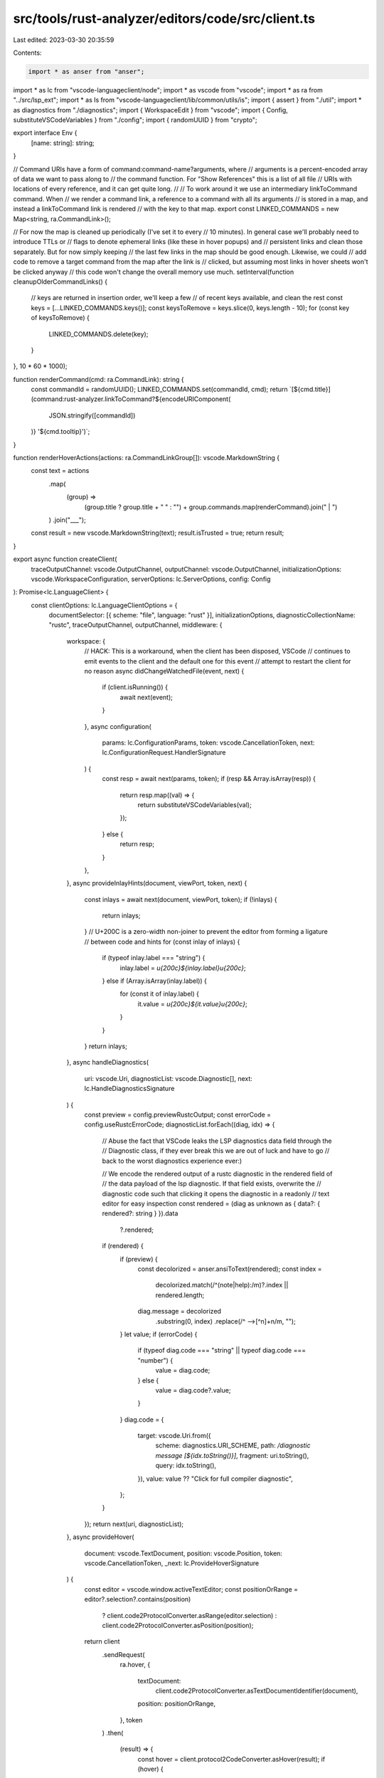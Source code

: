 src/tools/rust-analyzer/editors/code/src/client.ts
==================================================

Last edited: 2023-03-30 20:35:59

Contents:

.. code-block:: ts

    import * as anser from "anser";
import * as lc from "vscode-languageclient/node";
import * as vscode from "vscode";
import * as ra from "../src/lsp_ext";
import * as Is from "vscode-languageclient/lib/common/utils/is";
import { assert } from "./util";
import * as diagnostics from "./diagnostics";
import { WorkspaceEdit } from "vscode";
import { Config, substituteVSCodeVariables } from "./config";
import { randomUUID } from "crypto";

export interface Env {
    [name: string]: string;
}

// Command URIs have a form of command:command-name?arguments, where
// arguments is a percent-encoded array of data we want to pass along to
// the command function. For "Show References" this is a list of all file
// URIs with locations of every reference, and it can get quite long.
//
// To work around it we use an intermediary linkToCommand command. When
// we render a command link, a reference to a command with all its arguments
// is stored in a map, and instead a linkToCommand link is rendered
// with the key to that map.
export const LINKED_COMMANDS = new Map<string, ra.CommandLink>();

// For now the map is cleaned up periodically (I've set it to every
// 10 minutes). In general case we'll probably need to introduce TTLs or
// flags to denote ephemeral links (like these in hover popups) and
// persistent links and clean those separately. But for now simply keeping
// the last few links in the map should be good enough. Likewise, we could
// add code to remove a target command from the map after the link is
// clicked, but assuming most links in hover sheets won't be clicked anyway
// this code won't change the overall memory use much.
setInterval(function cleanupOlderCommandLinks() {
    // keys are returned in insertion order, we'll keep a few
    // of recent keys available, and clean the rest
    const keys = [...LINKED_COMMANDS.keys()];
    const keysToRemove = keys.slice(0, keys.length - 10);
    for (const key of keysToRemove) {
        LINKED_COMMANDS.delete(key);
    }
}, 10 * 60 * 1000);

function renderCommand(cmd: ra.CommandLink): string {
    const commandId = randomUUID();
    LINKED_COMMANDS.set(commandId, cmd);
    return `[${cmd.title}](command:rust-analyzer.linkToCommand?${encodeURIComponent(
        JSON.stringify([commandId])
    )} '${cmd.tooltip}')`;
}

function renderHoverActions(actions: ra.CommandLinkGroup[]): vscode.MarkdownString {
    const text = actions
        .map(
            (group) =>
                (group.title ? group.title + " " : "") +
                group.commands.map(renderCommand).join(" | ")
        )
        .join("___");

    const result = new vscode.MarkdownString(text);
    result.isTrusted = true;
    return result;
}

export async function createClient(
    traceOutputChannel: vscode.OutputChannel,
    outputChannel: vscode.OutputChannel,
    initializationOptions: vscode.WorkspaceConfiguration,
    serverOptions: lc.ServerOptions,
    config: Config
): Promise<lc.LanguageClient> {
    const clientOptions: lc.LanguageClientOptions = {
        documentSelector: [{ scheme: "file", language: "rust" }],
        initializationOptions,
        diagnosticCollectionName: "rustc",
        traceOutputChannel,
        outputChannel,
        middleware: {
            workspace: {
                // HACK: This is a workaround, when the client has been disposed, VSCode
                // continues to emit events to the client and the default one for this event
                // attempt to restart the client for no reason
                async didChangeWatchedFile(event, next) {
                    if (client.isRunning()) {
                        await next(event);
                    }
                },
                async configuration(
                    params: lc.ConfigurationParams,
                    token: vscode.CancellationToken,
                    next: lc.ConfigurationRequest.HandlerSignature
                ) {
                    const resp = await next(params, token);
                    if (resp && Array.isArray(resp)) {
                        return resp.map((val) => {
                            return substituteVSCodeVariables(val);
                        });
                    } else {
                        return resp;
                    }
                },
            },
            async provideInlayHints(document, viewPort, token, next) {
                const inlays = await next(document, viewPort, token);
                if (!inlays) {
                    return inlays;
                }
                // U+200C is a zero-width non-joiner to prevent the editor from forming a ligature
                // between code and hints
                for (const inlay of inlays) {
                    if (typeof inlay.label === "string") {
                        inlay.label = `\u{200c}${inlay.label}\u{200c}`;
                    } else if (Array.isArray(inlay.label)) {
                        for (const it of inlay.label) {
                            it.value = `\u{200c}${it.value}\u{200c}`;
                        }
                    }
                }
                return inlays;
            },
            async handleDiagnostics(
                uri: vscode.Uri,
                diagnosticList: vscode.Diagnostic[],
                next: lc.HandleDiagnosticsSignature
            ) {
                const preview = config.previewRustcOutput;
                const errorCode = config.useRustcErrorCode;
                diagnosticList.forEach((diag, idx) => {
                    // Abuse the fact that VSCode leaks the LSP diagnostics data field through the
                    // Diagnostic class, if they ever break this we are out of luck and have to go
                    // back to the worst diagnostics experience ever:)

                    // We encode the rendered output of a rustc diagnostic in the rendered field of
                    // the data payload of the lsp diagnostic. If that field exists, overwrite the
                    // diagnostic code such that clicking it opens the diagnostic in a readonly
                    // text editor for easy inspection
                    const rendered = (diag as unknown as { data?: { rendered?: string } }).data
                        ?.rendered;
                    if (rendered) {
                        if (preview) {
                            const decolorized = anser.ansiToText(rendered);
                            const index =
                                decolorized.match(/^(note|help):/m)?.index || rendered.length;
                            diag.message = decolorized
                                .substring(0, index)
                                .replace(/^ -->[^\n]+\n/m, "");
                        }
                        let value;
                        if (errorCode) {
                            if (typeof diag.code === "string" || typeof diag.code === "number") {
                                value = diag.code;
                            } else {
                                value = diag.code?.value;
                            }
                        }
                        diag.code = {
                            target: vscode.Uri.from({
                                scheme: diagnostics.URI_SCHEME,
                                path: `/diagnostic message [${idx.toString()}]`,
                                fragment: uri.toString(),
                                query: idx.toString(),
                            }),
                            value: value ?? "Click for full compiler diagnostic",
                        };
                    }
                });
                return next(uri, diagnosticList);
            },
            async provideHover(
                document: vscode.TextDocument,
                position: vscode.Position,
                token: vscode.CancellationToken,
                _next: lc.ProvideHoverSignature
            ) {
                const editor = vscode.window.activeTextEditor;
                const positionOrRange = editor?.selection?.contains(position)
                    ? client.code2ProtocolConverter.asRange(editor.selection)
                    : client.code2ProtocolConverter.asPosition(position);
                return client
                    .sendRequest(
                        ra.hover,
                        {
                            textDocument:
                                client.code2ProtocolConverter.asTextDocumentIdentifier(document),
                            position: positionOrRange,
                        },
                        token
                    )
                    .then(
                        (result) => {
                            const hover = client.protocol2CodeConverter.asHover(result);
                            if (hover) {
                                const actions = (<any>result).actions;
                                if (actions) {
                                    hover.contents.push(renderHoverActions(actions));
                                }
                            }
                            return hover;
                        },
                        (error) => {
                            client.handleFailedRequest(lc.HoverRequest.type, token, error, null);
                            return Promise.resolve(null);
                        }
                    );
            },
            // Using custom handling of CodeActions to support action groups and snippet edits.
            // Note that this means we have to re-implement lazy edit resolving ourselves as well.
            async provideCodeActions(
                document: vscode.TextDocument,
                range: vscode.Range,
                context: vscode.CodeActionContext,
                token: vscode.CancellationToken,
                _next: lc.ProvideCodeActionsSignature
            ) {
                const params: lc.CodeActionParams = {
                    textDocument: client.code2ProtocolConverter.asTextDocumentIdentifier(document),
                    range: client.code2ProtocolConverter.asRange(range),
                    context: await client.code2ProtocolConverter.asCodeActionContext(
                        context,
                        token
                    ),
                };
                return client.sendRequest(lc.CodeActionRequest.type, params, token).then(
                    async (values) => {
                        if (values === null) return undefined;
                        const result: (vscode.CodeAction | vscode.Command)[] = [];
                        const groups = new Map<
                            string,
                            { index: number; items: vscode.CodeAction[] }
                        >();
                        for (const item of values) {
                            // In our case we expect to get code edits only from diagnostics
                            if (lc.CodeAction.is(item)) {
                                assert(
                                    !item.command,
                                    "We don't expect to receive commands in CodeActions"
                                );
                                const action = await client.protocol2CodeConverter.asCodeAction(
                                    item,
                                    token
                                );
                                result.push(action);
                                continue;
                            }
                            assert(
                                isCodeActionWithoutEditsAndCommands(item),
                                "We don't expect edits or commands here"
                            );
                            const kind = client.protocol2CodeConverter.asCodeActionKind(
                                (item as any).kind
                            );
                            const action = new vscode.CodeAction(item.title, kind);
                            const group = (item as any).group;
                            action.command = {
                                command: "rust-analyzer.resolveCodeAction",
                                title: item.title,
                                arguments: [item],
                            };

                            // Set a dummy edit, so that VS Code doesn't try to resolve this.
                            action.edit = new WorkspaceEdit();

                            if (group) {
                                let entry = groups.get(group);
                                if (!entry) {
                                    entry = { index: result.length, items: [] };
                                    groups.set(group, entry);
                                    result.push(action);
                                }
                                entry.items.push(action);
                            } else {
                                result.push(action);
                            }
                        }
                        for (const [group, { index, items }] of groups) {
                            if (items.length === 1) {
                                result[index] = items[0];
                            } else {
                                const action = new vscode.CodeAction(group);
                                action.kind = items[0].kind;
                                action.command = {
                                    command: "rust-analyzer.applyActionGroup",
                                    title: "",
                                    arguments: [
                                        items.map((item) => {
                                            return {
                                                label: item.title,
                                                arguments: item.command!.arguments![0],
                                            };
                                        }),
                                    ],
                                };

                                // Set a dummy edit, so that VS Code doesn't try to resolve this.
                                action.edit = new WorkspaceEdit();

                                result[index] = action;
                            }
                        }
                        return result;
                    },
                    (_error) => undefined
                );
            },
        },
        markdown: {
            supportHtml: true,
        },
    };

    const client = new lc.LanguageClient(
        "rust-analyzer",
        "Rust Analyzer Language Server",
        serverOptions,
        clientOptions
    );

    // To turn on all proposed features use: client.registerProposedFeatures();
    client.registerFeature(new ExperimentalFeatures());

    return client;
}

class ExperimentalFeatures implements lc.StaticFeature {
    getState(): lc.FeatureState {
        return { kind: "static" };
    }
    fillClientCapabilities(capabilities: lc.ClientCapabilities): void {
        const caps: any = capabilities.experimental ?? {};
        caps.snippetTextEdit = true;
        caps.codeActionGroup = true;
        caps.hoverActions = true;
        caps.serverStatusNotification = true;
        caps.colorDiagnosticOutput = true;
        caps.commands = {
            commands: [
                "rust-analyzer.runSingle",
                "rust-analyzer.debugSingle",
                "rust-analyzer.showReferences",
                "rust-analyzer.gotoLocation",
                "editor.action.triggerParameterHints",
            ],
        };
        capabilities.experimental = caps;
    }
    initialize(
        _capabilities: lc.ServerCapabilities<any>,
        _documentSelector: lc.DocumentSelector | undefined
    ): void {}
    dispose(): void {}
}

function isCodeActionWithoutEditsAndCommands(value: any): boolean {
    const candidate: lc.CodeAction = value;
    return (
        candidate &&
        Is.string(candidate.title) &&
        (candidate.diagnostics === void 0 ||
            Is.typedArray(candidate.diagnostics, lc.Diagnostic.is)) &&
        (candidate.kind === void 0 || Is.string(candidate.kind)) &&
        candidate.edit === void 0 &&
        candidate.command === void 0
    );
}


